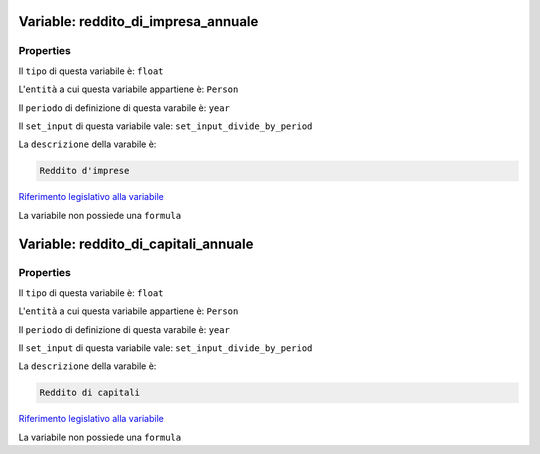 #######################################################################################################################################################################################################################################################################################################################################################################################################################################################################################################################################################################################################################################################################################################################################################################################################################################################################################################################################################################################################################################
Variable: reddito_di_impresa_annuale
#######################################################################################################################################################################################################################################################################################################################################################################################################################################################################################################################################################################################################################################################################################################################################################################################################################################################################################################################################################################################################################################


Properties 
=======================================================================================================================================================================================================================================================================================================================================================================================================================================================================================================================================================================================================================================================================================================================================================================================================================================================================================================================================================================================================================================

Il ``tipo`` di questa variabile è: ``float``

L'``entità`` a cui questa variabile appartiene è: ``Person``

Il ``periodo`` di definizione di questa varabile è: ``year``

Il ``set_input`` di questa variabile vale: ``set_input_divide_by_period``

La ``descrizione`` della varabile è: 

.. code-block:: rst

 Reddito d'imprese

`Riferimento legislativo alla variabile <http://www.aclimperia.it/documenti/la_dichiarazione_dei_redditi.pdf>`__

La variabile non possiede una ``formula``

#######################################################################################################################################################################################################################################################################################################################################################################################################################################################################################################################################################################################################################################################################################################################################################################################################################################################################################################################################################################################################################################
Variable: reddito_di_capitali_annuale
#######################################################################################################################################################################################################################################################################################################################################################################################################################################################################################################################################################################################################################################################################################################################################################################################################################################################################################################################################################################################################################################


Properties 
=======================================================================================================================================================================================================================================================================================================================================================================================================================================================================================================================================================================================================================================================================================================================================================================================================================================================================================================================================================================================================================================

Il ``tipo`` di questa variabile è: ``float``

L'``entità`` a cui questa variabile appartiene è: ``Person``

Il ``periodo`` di definizione di questa varabile è: ``year``

Il ``set_input`` di questa variabile vale: ``set_input_divide_by_period``

La ``descrizione`` della varabile è: 

.. code-block:: rst

 Reddito di capitali

`Riferimento legislativo alla variabile <http://www.aclimperia.it/documenti/la_dichiarazione_dei_redditi.pdf>`__

La variabile non possiede una ``formula``

